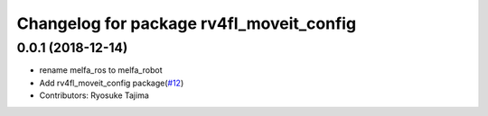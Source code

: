 ^^^^^^^^^^^^^^^^^^^^^^^^^^^^^^^^^^^^^^^^^
Changelog for package rv4fl_moveit_config
^^^^^^^^^^^^^^^^^^^^^^^^^^^^^^^^^^^^^^^^^

0.0.1 (2018-12-14)
------------------
* rename melfa_ros to melfa_robot
* Add rv4fl_moveit_config package(`#12 <https://github.com/tork-a/melfa_robot/issues/12>`_)
* Contributors: Ryosuke Tajima
